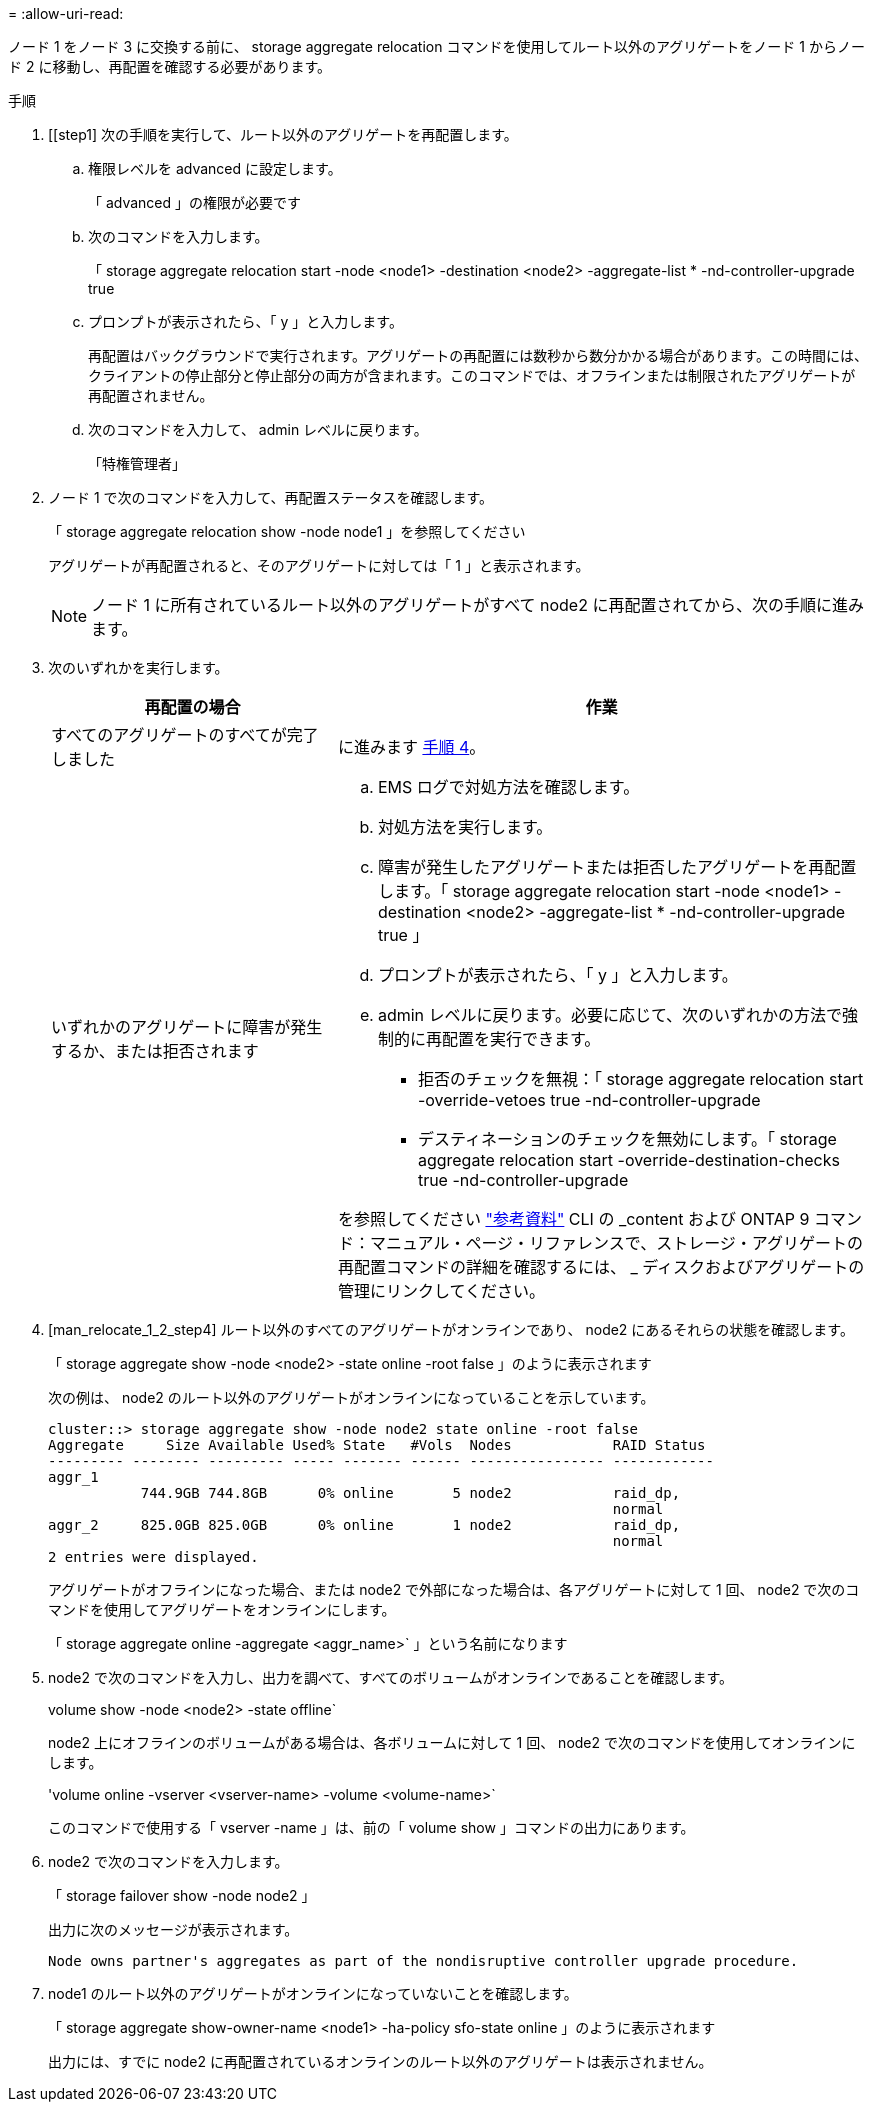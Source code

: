 = 
:allow-uri-read: 


ノード 1 をノード 3 に交換する前に、 storage aggregate relocation コマンドを使用してルート以外のアグリゲートをノード 1 からノード 2 に移動し、再配置を確認する必要があります。

.手順
. [[step1] 次の手順を実行して、ルート以外のアグリゲートを再配置します。
+
.. 権限レベルを advanced に設定します。
+
「 advanced 」の権限が必要です

.. 次のコマンドを入力します。
+
「 storage aggregate relocation start -node <node1> -destination <node2> -aggregate-list * -nd-controller-upgrade true

.. プロンプトが表示されたら、「 y 」と入力します。
+
再配置はバックグラウンドで実行されます。アグリゲートの再配置には数秒から数分かかる場合があります。この時間には、クライアントの停止部分と停止部分の両方が含まれます。このコマンドでは、オフラインまたは制限されたアグリゲートが再配置されません。

.. 次のコマンドを入力して、 admin レベルに戻ります。
+
「特権管理者」



. ノード 1 で次のコマンドを入力して、再配置ステータスを確認します。
+
「 storage aggregate relocation show -node node1 」を参照してください

+
アグリゲートが再配置されると、そのアグリゲートに対しては「 1 」と表示されます。

+

NOTE: ノード 1 に所有されているルート以外のアグリゲートがすべて node2 に再配置されてから、次の手順に進みます。

. 次のいずれかを実行します。
+
[cols="35,65"]
|===
| 再配置の場合 | 作業 


| すべてのアグリゲートのすべてが完了しました | に進みます <<man_relocate_1_2_step4,手順 4>>。 


| いずれかのアグリゲートに障害が発生するか、または拒否されます  a| 
.. EMS ログで対処方法を確認します。
.. 対処方法を実行します。
.. 障害が発生したアグリゲートまたは拒否したアグリゲートを再配置します。「 storage aggregate relocation start -node <node1> -destination <node2> -aggregate-list * -nd-controller-upgrade true 」
.. プロンプトが表示されたら、「 y 」と入力します。
.. admin レベルに戻ります。必要に応じて、次のいずれかの方法で強制的に再配置を実行できます。
+
*** 拒否のチェックを無視：「 storage aggregate relocation start -override-vetoes true -nd-controller-upgrade
*** デスティネーションのチェックを無効にします。「 storage aggregate relocation start -override-destination-checks true -nd-controller-upgrade




を参照してください link:other_references.html["参考資料"] CLI の _content および ONTAP 9 コマンド：マニュアル・ページ・リファレンスで、ストレージ・アグリゲートの再配置コマンドの詳細を確認するには、 _ ディスクおよびアグリゲートの管理にリンクしてください。

|===
. [man_relocate_1_2_step4] ルート以外のすべてのアグリゲートがオンラインであり、 node2 にあるそれらの状態を確認します。
+
「 storage aggregate show -node <node2> -state online -root false 」のように表示されます

+
次の例は、 node2 のルート以外のアグリゲートがオンラインになっていることを示しています。

+
[listing]
----
cluster::> storage aggregate show -node node2 state online -root false
Aggregate     Size Available Used% State   #Vols  Nodes            RAID Status
--------- -------- --------- ----- ------- ------ ---------------- ------------
aggr_1
           744.9GB 744.8GB      0% online       5 node2            raid_dp,
                                                                   normal
aggr_2     825.0GB 825.0GB      0% online       1 node2            raid_dp,
                                                                   normal
2 entries were displayed.
----
+
アグリゲートがオフラインになった場合、または node2 で外部になった場合は、各アグリゲートに対して 1 回、 node2 で次のコマンドを使用してアグリゲートをオンラインにします。

+
「 storage aggregate online -aggregate <aggr_name>` 」という名前になります

. node2 で次のコマンドを入力し、出力を調べて、すべてのボリュームがオンラインであることを確認します。
+
volume show -node <node2> -state offline`

+
node2 上にオフラインのボリュームがある場合は、各ボリュームに対して 1 回、 node2 で次のコマンドを使用してオンラインにします。

+
'volume online -vserver <vserver-name> -volume <volume-name>`

+
このコマンドで使用する「 vserver -name 」は、前の「 volume show 」コマンドの出力にあります。

. node2 で次のコマンドを入力します。
+
「 storage failover show -node node2 」

+
出力に次のメッセージが表示されます。

+
[listing]
----
Node owns partner's aggregates as part of the nondisruptive controller upgrade procedure.
----
. node1 のルート以外のアグリゲートがオンラインになっていないことを確認します。
+
「 storage aggregate show-owner-name <node1> -ha-policy sfo-state online 」のように表示されます

+
出力には、すでに node2 に再配置されているオンラインのルート以外のアグリゲートは表示されません。


